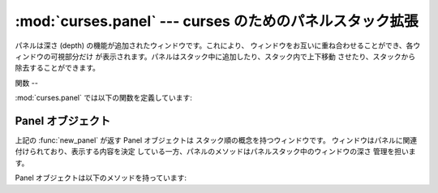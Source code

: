 
:mod:`curses.panel` --- curses のためのパネルスタック拡張
============================================

.. module:: curses.panel
   :synopsis: curses ウィンドウに深さの概念を追加するパネルスタック拡張。
.. sectionauthor:: A.M. Kuchling <amk@amk.ca>


パネルは深さ (depth) の機能が追加されたウィンドウです。これにより、 ウィンドウをお互いに重ね合わせることができ、各ウィンドウの可視部分だけ
が表示されます。パネルはスタック中に追加したり、スタック内で上下移動 させたり、スタックから除去することができます。


.. _cursespanel-functions:

関数
--

:mod:`curses.panel` では以下の関数を定義しています:


.. function:: bottom_panel()

   パネルスタックの最下層のパネルを返します。


.. function:: new_panel(win)

   与えられたウィンドウ *win* に関連付けられたパネルオブジェクトを 返します。 返されたパネルオブジェクトを参照しておく必要があることに注意
   してください。もし参照しなければ、パネルオブジェクトは ガベージコレクションされてパネルスタックから削除されます。


.. function:: top_panel()

   パネルスタックの最上層のパネルを返します。


.. function:: update_panels()

   仮想スクリーンをパネルスタック変更後の状態に更新します。この関数では :func:`curses.doupdate` を呼ばないので、ユーザは自分で呼び出す
   必要があります。


.. _curses-panel-objects:

Panel オブジェクト
------------

上記の :func:`new_panel` が返す Panel オブジェクトは スタック順の概念を持つウィンドウです。
ウィンドウはパネルに関連付けられており、表示する内容を決定 している一方、パネルのメソッドはパネルスタック中のウィンドウの深さ 管理を担います。

Panel オブジェクトは以下のメソッドを持っています:


.. method:: Panel.above()

   現在のパネルの上にあるパネルを返します。


.. method:: Panel.below()

   現在のパネルの下にあるパネルを返します。


.. method:: Panel.bottom()

   パネルをスタックの最下層にプッシュします。


.. method:: Panel.hidden()

   パネルが隠れている (不可視である) 場合に真を返し、そうでない場合 偽を返します。


.. method:: Panel.hide()

   パネルを隠します。この操作ではオブジェクトは消去されず、 スクリーン上のウィンドウを不可視にするだけです。


.. method:: Panel.move(y, x)

   パネルをスクリーン座標 ``(y, x)`` に移動します。


.. method:: Panel.replace(win)

   パネルに関連付けられたウィンドウを *win* に変更します。


.. method:: Panel.set_userptr(obj)

   パネルのユーザポインタを *obj* に設定します。このメソッドは 任意のデータをパネルに関連付けるために使われ、任意の Python オブジェクト
   にすることができます。


.. method:: Panel.show()

   (隠れているはずの) パネルを表示します。


.. method:: Panel.top()

   パネルをスタックの最上層にプッシュします。


.. method:: Panel.userptr()

   パネルのユーザポインタを返します。任意の Python オブジェクトです。


.. method:: Panel.window()

   パネルに関連付けられているウィンドウオブジェクトを返します。

